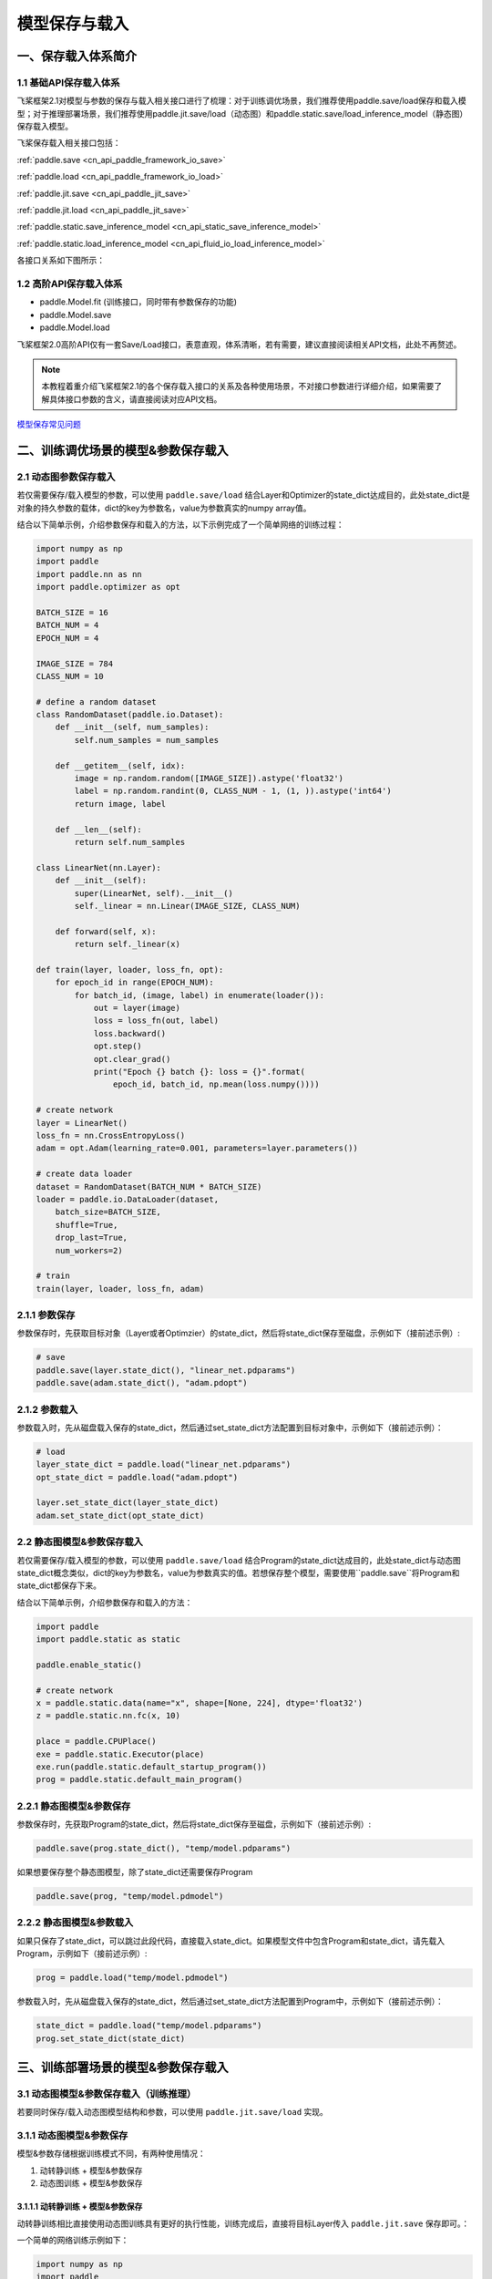 .. _cn_doc_model_save_load:

#############
模型保存与载入
#############

一、保存载入体系简介
##################

1.1 基础API保存载入体系
--------------------

飞桨框架2.1对模型与参数的保存与载入相关接口进行了梳理：对于训练调优场景，我们推荐使用paddle.save/load保存和载入模型；对于推理部署场景，我们推荐使用paddle.jit.save/load（动态图）和paddle.static.save/load_inference_model（静态图）保存载入模型。

飞桨保存载入相关接口包括：


:ref:`paddle.save <cn_api_paddle_framework_io_save>`

:ref:`paddle.load <cn_api_paddle_framework_io_load>`

:ref:`paddle.jit.save <cn_api_paddle_jit_save>`

:ref:`paddle.jit.load <cn_api_paddle_jit_save>`

:ref:`paddle.static.save_inference_model <cn_api_static_save_inference_model>`

:ref:`paddle.static.load_inference_model <cn_api_fluid_io_load_inference_model>`


各接口关系如下图所示：

.. image:: images/paddle_save_load_2.1.png

.. image:: images/paddle_jit_save_load_2.1.png

1.2 高阶API保存载入体系
--------------------

- paddle.Model.fit (训练接口，同时带有参数保存的功能)
- paddle.Model.save
- paddle.Model.load

飞桨框架2.0高阶API仅有一套Save/Load接口，表意直观，体系清晰，若有需要，建议直接阅读相关API文档，此处不再赘述。

.. note::
    本教程着重介绍飞桨框架2.1的各个保存载入接口的关系及各种使用场景，不对接口参数进行详细介绍，如果需要了解具体接口参数的含义，请直接阅读对应API文档。


`模型保存常见问题 <./../../faq/save_cn.html>`_ 


二、训练调优场景的模型&参数保存载入
##############################

2.1 动态图参数保存载入
-------------------

若仅需要保存/载入模型的参数，可以使用 ``paddle.save/load`` 结合Layer和Optimizer的state_dict达成目的，此处state_dict是对象的持久参数的载体，dict的key为参数名，value为参数真实的numpy array值。

结合以下简单示例，介绍参数保存和载入的方法，以下示例完成了一个简单网络的训练过程：

.. code-block:: python

    import numpy as np
    import paddle
    import paddle.nn as nn
    import paddle.optimizer as opt

    BATCH_SIZE = 16
    BATCH_NUM = 4
    EPOCH_NUM = 4

    IMAGE_SIZE = 784
    CLASS_NUM = 10

    # define a random dataset
    class RandomDataset(paddle.io.Dataset):
        def __init__(self, num_samples):
            self.num_samples = num_samples

        def __getitem__(self, idx):
            image = np.random.random([IMAGE_SIZE]).astype('float32')
            label = np.random.randint(0, CLASS_NUM - 1, (1, )).astype('int64')
            return image, label

        def __len__(self):
            return self.num_samples

    class LinearNet(nn.Layer):
        def __init__(self):
            super(LinearNet, self).__init__()
            self._linear = nn.Linear(IMAGE_SIZE, CLASS_NUM)

        def forward(self, x):
            return self._linear(x)

    def train(layer, loader, loss_fn, opt):
        for epoch_id in range(EPOCH_NUM):
            for batch_id, (image, label) in enumerate(loader()):
                out = layer(image)
                loss = loss_fn(out, label)
                loss.backward()
                opt.step()
                opt.clear_grad()
                print("Epoch {} batch {}: loss = {}".format(
                    epoch_id, batch_id, np.mean(loss.numpy())))

    # create network
    layer = LinearNet()
    loss_fn = nn.CrossEntropyLoss()
    adam = opt.Adam(learning_rate=0.001, parameters=layer.parameters())

    # create data loader
    dataset = RandomDataset(BATCH_NUM * BATCH_SIZE)
    loader = paddle.io.DataLoader(dataset,
        batch_size=BATCH_SIZE,
        shuffle=True,
        drop_last=True,
        num_workers=2)

    # train
    train(layer, loader, loss_fn, adam)


2.1.1 参数保存
-------------

参数保存时，先获取目标对象（Layer或者Optimzier）的state_dict，然后将state_dict保存至磁盘，示例如下（接前述示例）:

.. code-block:: python

    # save
    paddle.save(layer.state_dict(), "linear_net.pdparams")
    paddle.save(adam.state_dict(), "adam.pdopt")


2.1.2 参数载入
-------------

参数载入时，先从磁盘载入保存的state_dict，然后通过set_state_dict方法配置到目标对象中，示例如下（接前述示例）：

.. code-block:: python

    # load
    layer_state_dict = paddle.load("linear_net.pdparams")
    opt_state_dict = paddle.load("adam.pdopt")

    layer.set_state_dict(layer_state_dict)
    adam.set_state_dict(opt_state_dict)


2.2 静态图模型&参数保存载入
-----------------------
若仅需要保存/载入模型的参数，可以使用 ``paddle.save/load`` 结合Program的state_dict达成目的，此处state_dict与动态图state_dict概念类似，dict的key为参数名，value为参数真实的值。若想保存整个模型，需要使用``paddle.save``将Program和state_dict都保存下来。

结合以下简单示例，介绍参数保存和载入的方法：

.. code-block:: python

    import paddle
    import paddle.static as static

    paddle.enable_static()

    # create network
    x = paddle.static.data(name="x", shape=[None, 224], dtype='float32')
    z = paddle.static.nn.fc(x, 10)

    place = paddle.CPUPlace()
    exe = paddle.static.Executor(place)
    exe.run(paddle.static.default_startup_program())
    prog = paddle.static.default_main_program()


2.2.1 静态图模型&参数保存
---------------------

参数保存时，先获取Program的state_dict，然后将state_dict保存至磁盘，示例如下（接前述示例）:

.. code-block:: python
    
    paddle.save(prog.state_dict(), "temp/model.pdparams")
    

如果想要保存整个静态图模型，除了state_dict还需要保存Program

.. code-block:: python

    paddle.save(prog, "temp/model.pdmodel")


2.2.2 静态图模型&参数载入
---------------------

如果只保存了state_dict，可以跳过此段代码，直接载入state_dict。如果模型文件中包含Program和state_dict，请先载入Program，示例如下（接前述示例）:

.. code-block:: python

    prog = paddle.load("temp/model.pdmodel")


参数载入时，先从磁盘载入保存的state_dict，然后通过set_state_dict方法配置到Program中，示例如下（接前述示例）：

.. code-block:: python

    state_dict = paddle.load("temp/model.pdparams")
    prog.set_state_dict(state_dict)



三、训练部署场景的模型&参数保存载入
##################################

3.1 动态图模型&参数保存载入（训练推理）
---------------------------
若要同时保存/载入动态图模型结构和参数，可以使用 ``paddle.jit.save/load`` 实现。

3.1.1 动态图模型&参数保存
----------------------

模型&参数存储根据训练模式不同，有两种使用情况：

(1) 动转静训练 + 模型&参数保存
(2) 动态图训练 + 模型&参数保存

3.1.1.1 动转静训练 + 模型&参数保存
``````````````````````````````

动转静训练相比直接使用动态图训练具有更好的执行性能，训练完成后，直接将目标Layer传入 ``paddle.jit.save`` 保存即可。：

一个简单的网络训练示例如下：

.. code-block:: python

    import numpy as np
    import paddle
    import paddle.nn as nn
    import paddle.optimizer as opt

    BATCH_SIZE = 16
    BATCH_NUM = 4
    EPOCH_NUM = 4

    IMAGE_SIZE = 784
    CLASS_NUM = 10

    # define a random dataset
    class RandomDataset(paddle.io.Dataset):
        def __init__(self, num_samples):
            self.num_samples = num_samples

        def __getitem__(self, idx):
            image = np.random.random([IMAGE_SIZE]).astype('float32')
            label = np.random.randint(0, CLASS_NUM - 1, (1, )).astype('int64')
            return image, label

        def __len__(self):
            return self.num_samples

    class LinearNet(nn.Layer):
        def __init__(self):
            super(LinearNet, self).__init__()
            self._linear = nn.Linear(IMAGE_SIZE, CLASS_NUM)

        @paddle.jit.to_static
        def forward(self, x):
            return self._linear(x)

    def train(layer, loader, loss_fn, opt):
        for epoch_id in range(EPOCH_NUM):
            for batch_id, (image, label) in enumerate(loader()):
                out = layer(image)
                loss = loss_fn(out, label)
                loss.backward()
                opt.step()
                opt.clear_grad()
                print("Epoch {} batch {}: loss = {}".format(
                    epoch_id, batch_id, np.mean(loss.numpy())))

    # create network
    layer = LinearNet()
    loss_fn = nn.CrossEntropyLoss()
    adam = opt.Adam(learning_rate=0.001, parameters=layer.parameters())

    # create data loader
    dataset = RandomDataset(BATCH_NUM * BATCH_SIZE)
    loader = paddle.io.DataLoader(dataset,
        batch_size=BATCH_SIZE,
        shuffle=True,
        drop_last=True,
        num_workers=2)

    # train
    train(layer, loader, loss_fn, adam)


随后使用 ``paddle.jit.save`` 对模型和参数进行存储（接前述示例）：

.. code-block:: python

    # save
    path = "example.model/linear"
    paddle.jit.save(layer, path)


通过动转静训练后保存模型&参数，有以下三项注意点：

(1) Layer对象的forward方法需要经由 ``paddle.jit.to_static`` 装饰

经过 ``paddle.jit.to_static`` 装饰forward方法后，相应Layer在执行时，会先生成描述模型的Program，然后通过执行Program获取计算结果，示例如下：

.. code-block:: python

    import paddle
    import paddle.nn as nn

    IMAGE_SIZE = 784
    CLASS_NUM = 10

    class LinearNet(nn.Layer):
        def __init__(self):
            super(LinearNet, self).__init__()
            self._linear = nn.Linear(IMAGE_SIZE, CLASS_NUM)

        @paddle.jit.to_static
        def forward(self, x):
            return self._linear(x)

若最终需要生成的描述模型的Program支持动态输入，可以同时指明模型的 ``InputSepc`` ，示例如下：

.. code-block:: python

    import paddle
    import paddle.nn as nn
    from paddle.static import InputSpec

    IMAGE_SIZE = 784
    CLASS_NUM = 10

    class LinearNet(nn.Layer):
        def __init__(self):
            super(LinearNet, self).__init__()
            self._linear = nn.Linear(IMAGE_SIZE, CLASS_NUM)

        @paddle.jit.to_static(input_spec=[InputSpec(shape=[None, 784], dtype='float32')])
        def forward(self, x):
            return self._linear(x)


(2) 请确保Layer.forward方法中仅实现预测功能，避免将训练所需的loss计算逻辑写入forward方法

Layer更准确的语义是描述一个具有预测功能的模型对象，接收输入的样本数据，输出预测的结果，而loss计算是仅属于模型训练中的概念。将loss计算的实现放到Layer.forward方法中，会使Layer在不同场景下概念有所差别，并且增大Layer使用的复杂性，这不是良好的编码行为，同时也会在最终保存预测模型时引入剪枝的复杂性，因此建议保持Layer实现的简洁性，下面通过两个示例对比说明：

错误示例如下：

.. code-block:: python

    import paddle
    import paddle.nn as nn

    IMAGE_SIZE = 784
    CLASS_NUM = 10

    class LinearNet(nn.Layer):
        def __init__(self):
            super(LinearNet, self).__init__()
            self._linear = nn.Linear(IMAGE_SIZE, CLASS_NUM)

        @paddle.jit.to_static
        def forward(self, x, label=None):
            out = self._linear(x)
            if label:
                loss = nn.functional.cross_entropy(out, label)
                avg_loss = nn.functional.mean(loss)
                return out, avg_loss
            else:
                return out
            

正确示例如下：

.. code-block:: python

    import paddle
    import paddle.nn as nn

    IMAGE_SIZE = 784
    CLASS_NUM = 10

    class LinearNet(nn.Layer):
        def __init__(self):
            super(LinearNet, self).__init__()
            self._linear = nn.Linear(IMAGE_SIZE, CLASS_NUM)

        @paddle.jit.to_static
        def forward(self, x):
            return self._linear(x)


(3) 如果你需要保存多个方法，需要用 ``paddle.jit.to_static`` 装饰每一个需要被保存的方法。

.. note::
    只有在forward之外还需要保存其他方法时才用这个特性，如果仅装饰非forward的方法，而forward没有被装饰，是不符合规范的。此时 ``paddle.jit.save`` 的 ``input_spec`` 参数必须为None。

示例代码如下：

.. code-block:: python

    import paddle
    import paddle.nn as nn
    from paddle.static import InputSpec

    IMAGE_SIZE = 784
    CLASS_NUM = 10

    class LinearNet(nn.Layer):
        def __init__(self):
            super(LinearNet, self).__init__()
            self._linear = nn.Linear(IMAGE_SIZE, CLASS_NUM)
            self._linear_2 = nn.Linear(IMAGE_SIZE, CLASS_NUM)

        @paddle.jit.to_static(input_spec=[InputSpec(shape=[None, IMAGE_SIZE], dtype='float32')])
        def forward(self, x):
            return self._linear(x)

        @paddle.jit.to_static(input_spec=[InputSpec(shape=[None, IMAGE_SIZE], dtype='float32')])
        def another_forward(self, x):
            return self._linear_2(x)

    inps = paddle.randn([1, IMAGE_SIZE])
    layer = LinearNet()
    before_0 = layer.another_forward(inps)
    before_1 = layer(inps)
    # save and load
    path = "example.model/linear"
    paddle.jit.save(layer, path)

保存的模型命名规则：forward的模型名字为：模型名+后缀，其他函数的模型名字为：模型名+函数名+后缀。每个函数有各自的pdmodel和pdiparams的文件，所有函数共用pdiparams.info。上述代码将在 ``example.model`` 文件夹下产生5个文件：
``linear.another_forward.pdiparams、 linear.pdiparams、 linear.pdmodel、 linear.another_forward.pdmodel、 linear.pdiparams.info``

(4) 当使用 ``jit.save`` 保存函数时，``jit.save`` 只保存这个函数对应的静态图 `Program` ，不会保存和这个函数相关的参数。如果你必须保存参数，请使用Layer封装这个函数。

示例代码如下：

.. code-block:: python

    def fun(inputs):
        return paddle.tanh(inputs)

    path = 'func/model'
    inps = paddle.rand([3, 6])
    origin = fun(inps)

    paddle.jit.save(
        fun,
        path,
        input_spec=[
            InputSpec(
                shape=[None, 6], dtype='float32', name='x'),
        ])
    load_func = paddle.jit.load(path)
    load_result = load_func(inps)


3.1.1.2 动态图训练 + 模型&参数保存
``````````````````````````````

动态图模式相比动转静模式更加便于调试，如果你仍需要使用动态图直接训练，也可以在动态图训练完成后调用 ``paddle.jit.save`` 直接保存模型和参数。

同样是一个简单的网络训练示例：

.. code-block:: python

    import numpy as np
    import paddle
    import paddle.nn as nn
    import paddle.optimizer as opt
    from paddle.static import InputSpec

    BATCH_SIZE = 16
    BATCH_NUM = 4
    EPOCH_NUM = 4

    IMAGE_SIZE = 784
    CLASS_NUM = 10

    # define a random dataset
    class RandomDataset(paddle.io.Dataset):
        def __init__(self, num_samples):
            self.num_samples = num_samples

        def __getitem__(self, idx):
            image = np.random.random([IMAGE_SIZE]).astype('float32')
            label = np.random.randint(0, CLASS_NUM - 1, (1, )).astype('int64')
            return image, label

        def __len__(self):
            return self.num_samples

    class LinearNet(nn.Layer):
        def __init__(self):
            super(LinearNet, self).__init__()
            self._linear = nn.Linear(IMAGE_SIZE, CLASS_NUM)

        def forward(self, x):
            return self._linear(x)

    def train(layer, loader, loss_fn, opt):
        for epoch_id in range(EPOCH_NUM):
            for batch_id, (image, label) in enumerate(loader()):
                out = layer(image)
                loss = loss_fn(out, label)
                loss.backward()
                opt.step()
                opt.clear_grad()
                print("Epoch {} batch {}: loss = {}".format(
                    epoch_id, batch_id, np.mean(loss.numpy())))

    # create network
    layer = LinearNet()
    loss_fn = nn.CrossEntropyLoss()
    adam = opt.Adam(learning_rate=0.001, parameters=layer.parameters())

    # create data loader
    dataset = RandomDataset(BATCH_NUM * BATCH_SIZE)
    loader = paddle.io.DataLoader(dataset,
        batch_size=BATCH_SIZE,
        shuffle=True,
        drop_last=True,
        num_workers=2)

    # train
    train(layer, loader, loss_fn, adam)


训练完成后使用 ``paddle.jit.save`` 对模型和参数进行存储：

.. code-block:: python

    # save
    path = "example.dy_model/linear"
    paddle.jit.save(
        layer=layer, 
        path=path,
        input_spec=[InputSpec(shape=[None, 784], dtype='float32')])

动态图训练后使用 ``paddle.jit.save`` 保存模型和参数注意点如下：

(1) 相比动转静训练，Layer对象的forward方法不需要额外装饰，保持原实现即可

(2) 与动转静训练相同，请确保Layer.forward方法中仅实现预测功能，避免将训练所需的loss计算逻辑写入forward方法

(3) 在最后使用 ``paddle.jit.save`` 时，需要指定Layer的 ``InputSpec`` ，Layer对象forward方法的每一个参数均需要对应的 ``InputSpec`` 进行描述，不能省略。这里的 ``input_spec`` 参数支持两种类型的输入：

- ``InputSpec`` 列表

使用InputSpec描述forward输入参数的shape，dtype和name，如前述示例（此处示例中name省略，name省略的情况下会使用forward的对应参数名作为name，所以这里的name为 ``x`` ）：

.. code-block:: python

    paddle.jit.save(
        layer=layer, 
        path=path,
        input_spec=[InputSpec(shape=[None, 784], dtype='float32')])

- Example Tensor 列表

除使用InputSpec之外，也可以直接使用forward训练时的示例输入，此处可以使用前述示例中迭代DataLoader得到的 ``image`` ，示例如下：

.. code-block:: python

    paddle.jit.save(
        layer=layer, 
        path=path,
        input_spec=[image])

3.1.2 动态图模型&参数载入
----------------------

载入模型参数，使用 ``paddle.jit.load`` 载入即可，载入后得到的是一个Layer的派生类对象 ``TranslatedLayer`` ， ``TranslatedLayer`` 具有Layer具有的通用特征，支持切换 ``train`` 或者 ``eval`` 模式，可以进行模型调优或者预测。

.. note::
    为了规避变量名字冲突，载入之后会重命名变量。

载入模型及参数，示例如下：

.. code-block:: python

    import numpy as np
    import paddle
    import paddle.nn as nn
    import paddle.optimizer as opt

    BATCH_SIZE = 16
    BATCH_NUM = 4
    EPOCH_NUM = 4

    IMAGE_SIZE = 784
    CLASS_NUM = 10

    # load
    path = "example.model/linear"
    loaded_layer = paddle.jit.load(path)

载入模型及参数后进行预测，示例如下（接前述示例）：

.. code-block:: python

    # inference
    loaded_layer.eval()
    x = paddle.randn([1, IMAGE_SIZE], 'float32')
    pred = loaded_layer(x)

载入模型及参数后进行调优，示例如下（接前述示例）：

.. code-block:: python

    # define a random dataset
    class RandomDataset(paddle.io.Dataset):
        def __init__(self, num_samples):
            self.num_samples = num_samples

        def __getitem__(self, idx):
            image = np.random.random([IMAGE_SIZE]).astype('float32')
            label = np.random.randint(0, CLASS_NUM - 1, (1, )).astype('int64')
            return image, label

        def __len__(self):
            return self.num_samples

    def train(layer, loader, loss_fn, opt):
        for epoch_id in range(EPOCH_NUM):
            for batch_id, (image, label) in enumerate(loader()):
                out = layer(image)
                loss = loss_fn(out, label)
                loss.backward()
                opt.step()
                opt.clear_grad()
                print("Epoch {} batch {}: loss = {}".format(
                    epoch_id, batch_id, np.mean(loss.numpy())))

    # fine-tune
    loaded_layer.train()
    dataset = RandomDataset(BATCH_NUM * BATCH_SIZE)
    loader = paddle.io.DataLoader(dataset,
        batch_size=BATCH_SIZE,
        shuffle=True,
        drop_last=True,
        num_workers=2)
    loss_fn = nn.CrossEntropyLoss()
    adam = opt.Adam(learning_rate=0.001, parameters=loaded_layer.parameters())
    train(loaded_layer, loader, loss_fn, adam)
    # save after fine-tuning
    paddle.jit.save(loaded_layer, "fine-tune.model/linear", input_spec=[x])


此外， ``paddle.jit.save`` 同时保存了模型和参数，如果你只需要从存储结果中载入模型的参数，可以使用 ``paddle.load`` 接口载入，返回所存储模型的state_dict，示例如下：

.. code-block:: python

    import paddle
    import paddle.nn as nn

    IMAGE_SIZE = 784
    CLASS_NUM = 10

    class LinearNet(nn.Layer):
        def __init__(self):
            super(LinearNet, self).__init__()
            self._linear = nn.Linear(IMAGE_SIZE, CLASS_NUM)

        @paddle.jit.to_static
        def forward(self, x):
            return self._linear(x)

    # create network
    layer = LinearNet()

    # load
    path = "example.model/linear"
    state_dict = paddle.load(path)

    # inference
    layer.set_state_dict(state_dict, use_structured_name=False)
    layer.eval()
    x = paddle.randn([1, IMAGE_SIZE], 'float32')
    pred = layer(x)


3.2 静态图模型&参数保存载入（推理部署）
--------------------------------
保存/载入静态图推理模型，可以通过 ``paddle.static.save/load_inference_model`` 实现。示例如下:

.. code-block:: python

    import paddle
    import numpy as np

    paddle.enable_static()

    # Build the model
    startup_prog = paddle.static.default_startup_program()
    main_prog = paddle.static.default_main_program()
    with paddle.static.program_guard(main_prog, startup_prog):
        image = paddle.static.data(name="img", shape=[64, 784])
        w = paddle.create_parameter(shape=[784, 200], dtype='float32')
        b = paddle.create_parameter(shape=[200], dtype='float32')
        hidden_w = paddle.matmul(x=image, y=w)
        hidden_b = paddle.add(hidden_w, b)
    exe = paddle.static.Executor(paddle.CPUPlace())
    exe.run(startup_prog)


3.2.1 静态图推理模型&参数保存
-------------------------
静态图导出推理模型需要指定导出路径、输入、输出变量以及执行器。 ``save_inference_model`` 会裁剪Program的冗余部分，并导出两个文件： ``path_prefix.pdmodel`` 、 ``path_prefix.pdiparams`` 。示例如下（接前述示例）：

.. code-block:: python

    # Save the inference model
    path_prefix = "./infer_model"
    paddle.static.save_inference_model(path_prefix, [image], [hidden_b], exe)


3.2.2 静态图推理模型&参数载入
-------------------------
载入静态图推理模型时，输入给 ``load_inference_model`` 的路径必须与 ``save_inference_model`` 的一致。示例如下（接前述示例）：

.. code-block:: python

    [inference_program, feed_target_names, fetch_targets] = (
        paddle.static.load_inference_model(path_prefix, exe))
    tensor_img = np.array(np.random.random((64, 784)), dtype=np.float32)
    results = exe.run(inference_program,
                    feed={feed_target_names[0]: tensor_img},
                    fetch_list=fetch_targets)


四、旧保存格式兼容载入
###################

如果你是从飞桨框架1.x切换到2.1，曾经使用飞桨框架1.x的fluid相关接口保存模型或者参数，飞桨框架2.1也对这种情况进行了兼容性支持，请参考 :ref:`版本迁移工具-旧保存格式兼容载入 <cn_guides_migration>

